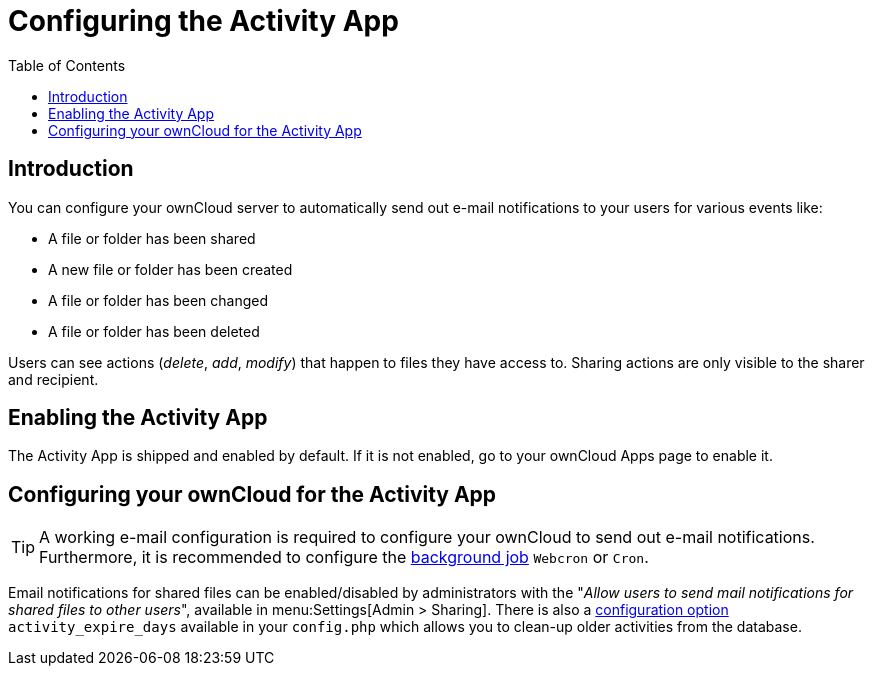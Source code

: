 = Configuring the Activity App
:page-aliases: configuration_server/activity_configuration.adoc
:toc: right

== Introduction

You can configure your ownCloud server to automatically send out e-mail notifications to your users for various events like:

* A file or folder has been shared
* A new file or folder has been created
* A file or folder has been changed
* A file or folder has been deleted

Users can see actions (_delete_, _add_, _modify_) that happen to files they have access to. 
Sharing actions are only visible to the sharer and recipient.

== Enabling the Activity App

The Activity App is shipped and enabled by default. 
If it is not enabled, go to your ownCloud Apps page to enable it.

== Configuring your ownCloud for the Activity App

[TIP] 
====
A working e-mail configuration is required to configure your ownCloud to send out e-mail notifications.
Furthermore, it is recommended to configure the xref:configuration/server/background_jobs_configuration.adoc#cron-jobs[background job] `Webcron` or `Cron`.
====

Email notifications for shared files can be enabled/disabled by administrators with the "_Allow users to send mail notifications for shared files to other users_", available in menu:Settings[Admin > Sharing].
There is also a xref:configuration/server/config_apps_sample_php_parameters.adoc#app-activityconfig.php[configuration option] `activity_expire_days` available in your `config.php` which allows you to clean-up older activities from the database.
